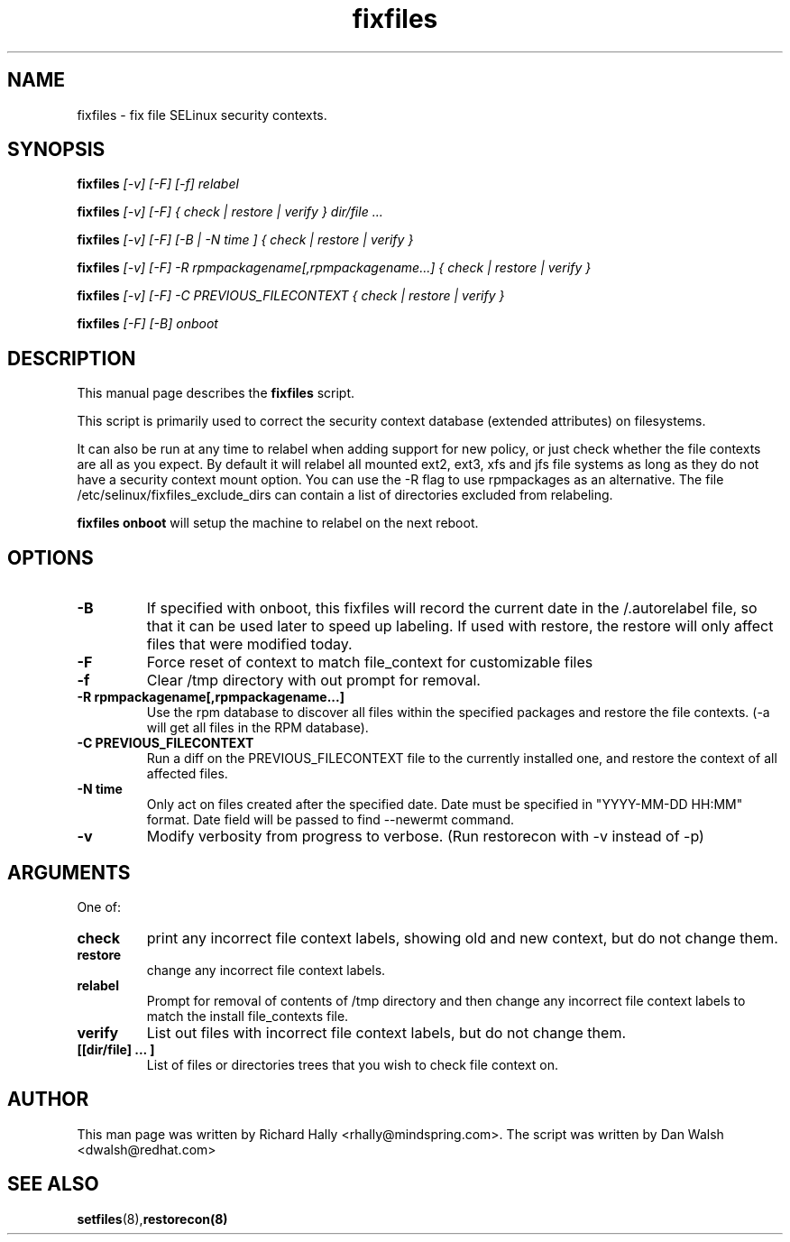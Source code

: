 .TH "fixfiles" "8" "2002031409" "" ""
.SH "NAME"
fixfiles \- fix file SELinux security contexts.

.SH "SYNOPSIS"
.na

.B fixfiles
.I [\-v] [\-F] [\-f] relabel

.B fixfiles
.I [\-v] [\-F] { check | restore | verify } dir/file ...

.B fixfiles
.I [\-v] [\-F] [\-B | \-N time ] { check | restore | verify }

.B fixfiles 
.I [\-v] [\-F] \-R rpmpackagename[,rpmpackagename...] { check | restore | verify }

.B fixfiles
.I [\-v] [\-F] \-C PREVIOUS_FILECONTEXT  { check | restore | verify }

.B fixfiles
.I [-F] [-B] onboot

.ad

.SH "DESCRIPTION"
This manual page describes the
.BR fixfiles
script.
.P
This script is primarily used to correct the security context
database (extended attributes) on filesystems.  
.P
It can also be run at any time to relabel when adding support for
new policy, or  just check whether the file contexts are all
as you expect.  By default it will relabel all mounted ext2, ext3, xfs and 
jfs file systems as long as they do not have a security context mount 
option.  You can use the \-R flag to use rpmpackages as an alternative.
The file /etc/selinux/fixfiles_exclude_dirs can contain a list of directories
excluded from relabeling.
.P
.B fixfiles onboot 
will setup the machine to relabel on the next reboot.

.SH "OPTIONS"
.TP 
.B \-B
If specified with onboot, this fixfiles will record the current date in the /.autorelabel file, so that it can be used later to speed up labeling. If used with restore, the restore will only affect files that were modified today.
.TP
.B \-F
Force reset of context to match file_context for customizable files

.TP 
.B \-f
Clear /tmp directory with out prompt for removal.

.TP 
.B \-R rpmpackagename[,rpmpackagename...]
Use the rpm database to discover all files within the specified packages and restore the file contexts.  (\-a will get all files in the RPM database).
.TP
.B \-C PREVIOUS_FILECONTEXT
Run a diff on  the PREVIOUS_FILECONTEXT file to the currently installed one, and restore the context of all affected files.

.TP 
.B \-N time
Only act on files created after the specified date.  Date must be specified in
"YYYY\-MM\-DD HH:MM" format.  Date field will be passed to find \-\-newermt command.

.TP
.B -v
Modify verbosity from progress to verbose. (Run restorecon with \-v instead of \-p)

.SH "ARGUMENTS"
One of:
.TP 
.B check
print any incorrect file context labels, showing old and new context, but do not change them.
.TP 
.B restore
change any incorrect file context labels.
.TP 
.B relabel
Prompt for removal of contents of /tmp directory and then change any incorrect file context labels to match the install file_contexts file.
.TP 
.B verify
List out files with incorrect file context labels, but do not change them.
.TP 
.B [[dir/file] ... ] 
List of files or directories trees that you wish to check file context on.

.SH "AUTHOR"
This man page was written by Richard Hally <rhally@mindspring.com>.
The script  was written by Dan Walsh <dwalsh@redhat.com>

.SH "SEE ALSO"
.BR setfiles (8), restorecon(8)

